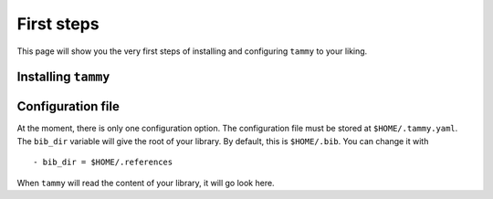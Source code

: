 .. _firststep:

First steps
===========

This page will show you the very first steps of installing and configuring ``tammy`` to your liking.

Installing ``tammy``
--------------------

Configuration file
------------------

At the moment, there is only one configuration option. The configuration
file must be stored at ``$HOME/.tammy.yaml``. The ``bib_dir`` variable will
give the root of your library. By default, this is ``$HOME/.bib``. You can
change it with ::

   - bib_dir = $HOME/.references

When ``tammy`` will read the content of your library, it will go look here.
